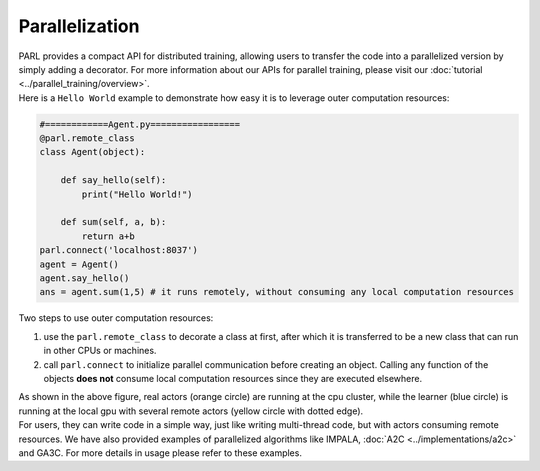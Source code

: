 Parallelization
----------------


| PARL provides a compact API for distributed training, allowing users to transfer the code into a parallelized version by simply adding a decorator. For more information about our APIs for parallel training, please visit our :doc:`tutorial <../parallel_training/overview>`.

| Here is a ``Hello World`` example to demonstrate how easy it is to leverage outer computation resources:

.. code-block:: python

    #============Agent.py=================
    @parl.remote_class
    class Agent(object):

        def say_hello(self):
            print("Hello World!")

        def sum(self, a, b):
            return a+b
    parl.connect('localhost:8037')
    agent = Agent()
    agent.say_hello()
    ans = agent.sum(1,5) # it runs remotely, without consuming any local computation resources

| Two steps to use outer computation resources:

1. use the ``parl.remote_class`` to decorate a class at first, after which it is transferred to be a new class that can run in other CPUs or machines.
2. call ``parl.connect`` to initialize parallel communication before creating an object. Calling any function of the objects **does not** consume local computation resources since they are executed elsewhere.


.. image:: ../../.github/decorator.png
  :align: center
  :width: 450px

| As shown in the above figure, real actors (orange circle) are running at the cpu cluster, while the learner (blue circle) is running at the local gpu with several remote actors (yellow circle with dotted edge).

| For users, they can write code in a simple way, just like writing multi-thread code, but with actors consuming remote resources. We have also provided examples of parallelized algorithms like IMPALA, :doc:`A2C <../implementations/a2c>` and GA3C. For more details in usage please refer to these examples.
